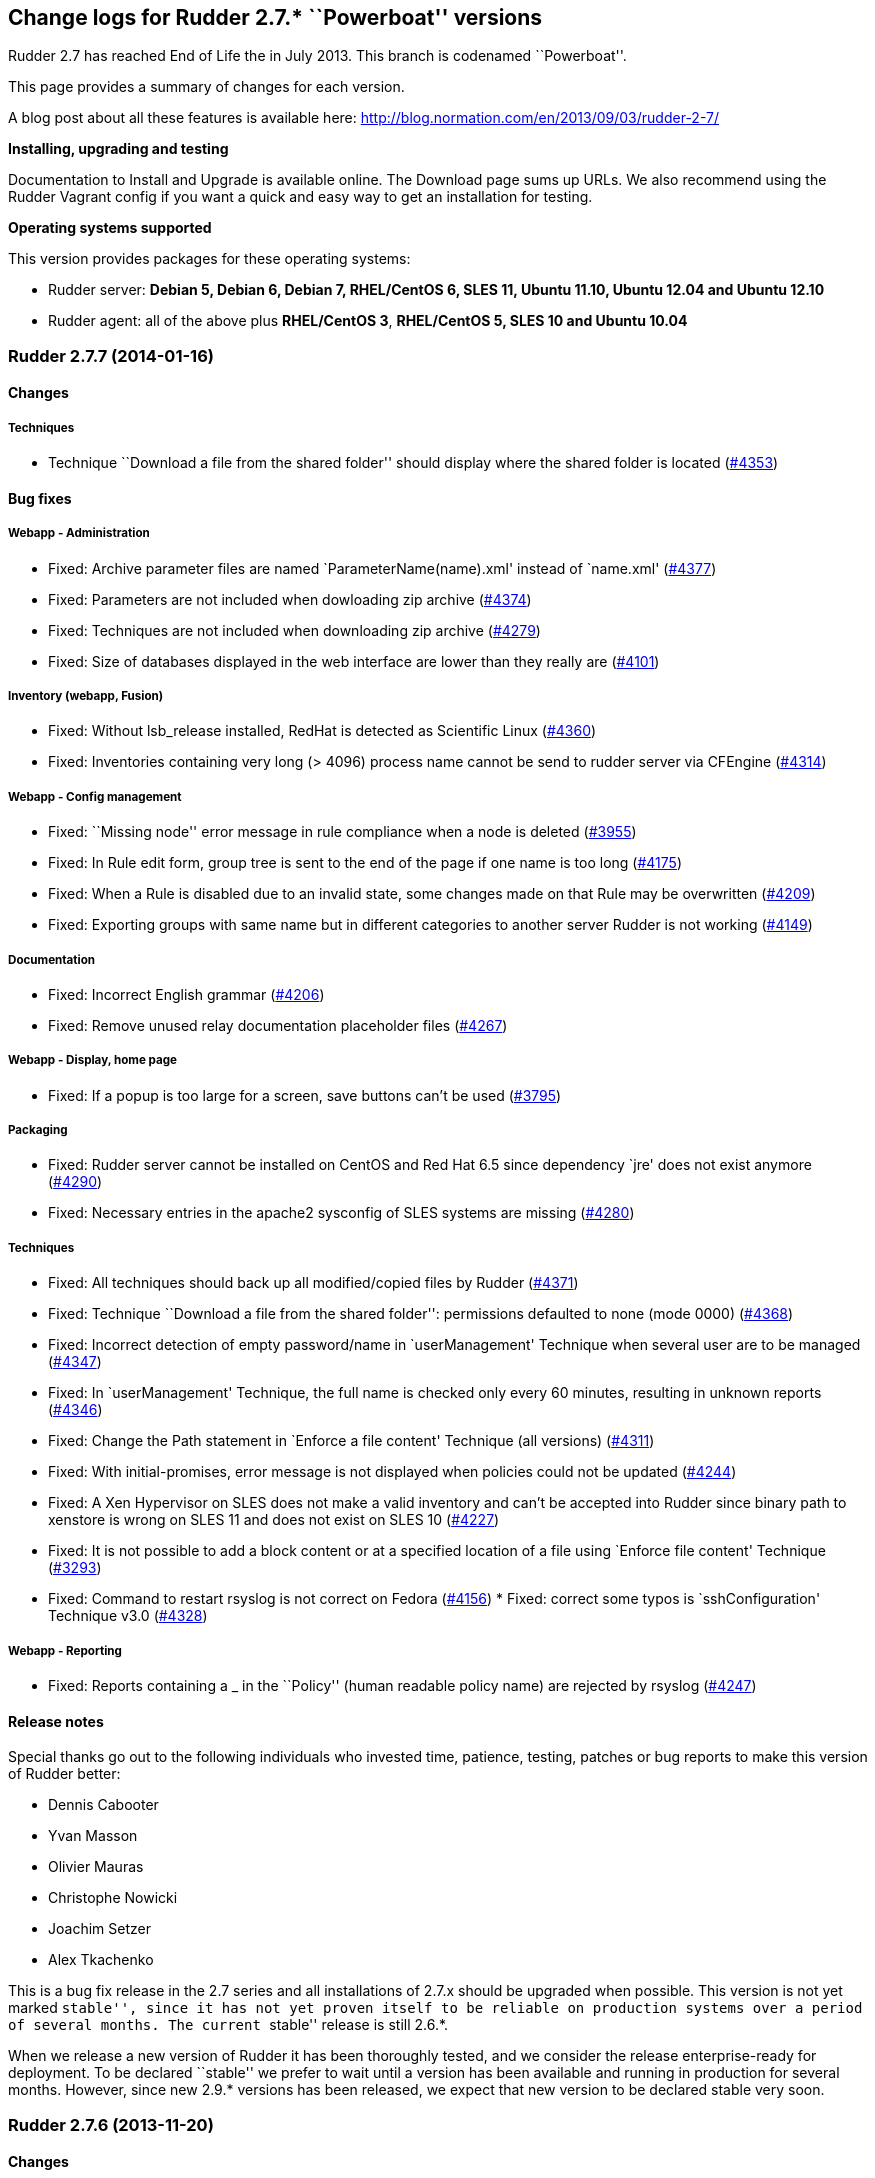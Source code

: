 Change logs for Rudder 2.7.* ``Powerboat'' versions
---------------------------------------------------

Rudder 2.7 has reached End of Life the in July 2013. This branch is
codenamed ``Powerboat''.

This page provides a summary of changes for each version.

A blog post about all these features is available here:
http://blog.normation.com/en/2013/09/03/rudder-2-7/

*Installing, upgrading and testing*

Documentation to Install and Upgrade is available online. The Download
page sums up URLs. We also recommend using the Rudder Vagrant config if
you want a quick and easy way to get an installation for testing.

*Operating systems supported*

This version provides packages for these operating systems:

* Rudder server: *Debian 5, Debian 6, Debian 7, RHEL/CentOS 6, SLES 11,
Ubuntu 11.10, Ubuntu 12.04 and Ubuntu 12.10*
* Rudder agent: all of the above plus *RHEL/CentOS 3*, *RHEL/CentOS 5,
SLES 10 and Ubuntu 10.04*

Rudder 2.7.7 (2014-01-16)
~~~~~~~~~~~~~~~~~~~~~~~~~

Changes
^^^^^^^

Techniques
++++++++++

* Technique ``Download a file from the shared folder'' should display
where the shared folder is located
(https://issues.rudder.io/issues/4353[#4353])

Bug fixes
^^^^^^^^^

Webapp - Administration
+++++++++++++++++++++++

* Fixed: Archive parameter files are named `ParameterName(name).xml'
instead of `name.xml'
(https://issues.rudder.io/issues/4377[#4377])
* Fixed: Parameters are not included when dowloading zip archive
(https://issues.rudder.io/issues/4374[#4374])
* Fixed: Techniques are not included when downloading zip archive
(https://issues.rudder.io/issues/4279[#4279])
* Fixed: Size of databases displayed in the web interface are lower than
they really are
(https://issues.rudder.io/issues/4101[#4101])

Inventory (webapp, Fusion)
++++++++++++++++++++++++++

* Fixed: Without lsb_release installed, RedHat is detected as Scientific
Linux (https://issues.rudder.io/issues/4360[#4360])
* Fixed: Inventories containing very long (> 4096) process name cannot
be send to rudder server via CFEngine
(https://issues.rudder.io/issues/4314[#4314])

Webapp - Config management
++++++++++++++++++++++++++

* Fixed: ``Missing node'' error message in rule compliance when a node
is deleted (https://issues.rudder.io/issues/3955[#3955])
* Fixed: In Rule edit form, group tree is sent to the end of the page if
one name is too long
(https://issues.rudder.io/issues/4175[#4175])
* Fixed: When a Rule is disabled due to an invalid state, some changes
made on that Rule may be overwritten
(https://issues.rudder.io/issues/4209[#4209])
* Fixed: Exporting groups with same name but in different categories to
another server Rudder is not working
(https://issues.rudder.io/issues/4149[#4149])

Documentation
+++++++++++++

* Fixed: Incorrect English grammar
(https://issues.rudder.io/issues/4206[#4206])
* Fixed: Remove unused relay documentation placeholder files
(https://issues.rudder.io/issues/4267[#4267])

Webapp - Display, home page
+++++++++++++++++++++++++++

* Fixed: If a popup is too large for a screen, save buttons can’t be
used (https://issues.rudder.io/issues/3795[#3795])

Packaging
+++++++++

* Fixed: Rudder server cannot be installed on CentOS and Red Hat 6.5
since dependency `jre' does not exist anymore
(https://issues.rudder.io/issues/4290[#4290])
* Fixed: Necessary entries in the apache2 sysconfig of SLES systems are
missing (https://issues.rudder.io/issues/4280[#4280])

Techniques
++++++++++

* Fixed: All techniques should back up all modified/copied files by
Rudder (https://issues.rudder.io/issues/4371[#4371])
* Fixed: Technique ``Download a file from the shared folder'':
permissions defaulted to none (mode 0000)
(https://issues.rudder.io/issues/4368[#4368])
* Fixed: Incorrect detection of empty password/name in `userManagement'
Technique when several user are to be managed
(https://issues.rudder.io/issues/4347[#4347])
* Fixed: In `userManagement' Technique, the full name is checked only
every 60 minutes, resulting in unknown reports
(https://issues.rudder.io/issues/4346[#4346])
* Fixed: Change the Path statement in `Enforce a file content' Technique
(all versions)
(https://issues.rudder.io/issues/4311[#4311])
* Fixed: With initial-promises, error message is not displayed when
policies could not be updated
(https://issues.rudder.io/issues/4244[#4244])
* Fixed: A Xen Hypervisor on SLES does not make a valid inventory and
can’t be accepted into Rudder since binary path to xenstore is wrong on
SLES 11 and does not exist on SLES 10
(https://issues.rudder.io/issues/4227[#4227])
* Fixed: It is not possible to add a block content or at a specified
location of a file using `Enforce file content' Technique
(https://issues.rudder.io/issues/3293[#3293])
* Fixed: Command to restart rsyslog is not correct on Fedora
(https://issues.rudder.io/issues/4156[#4156]) * Fixed:
correct some typos is `sshConfiguration' Technique v3.0
(https://issues.rudder.io/issues/4328[#4328])

Webapp - Reporting
++++++++++++++++++

* Fixed: Reports containing a _ in the ``Policy'' (human readable policy
name) are rejected by rsyslog
(https://issues.rudder.io/issues/4247[#4247])

Release notes
^^^^^^^^^^^^^

Special thanks go out to the following individuals who invested time,
patience, testing, patches or bug reports to make this version of Rudder
better:

* Dennis Cabooter
* Yvan Masson
* Olivier Mauras
* Christophe Nowicki
* Joachim Setzer
* Alex Tkachenko

This is a bug fix release in the 2.7 series and all installations of
2.7.x should be upgraded when possible. This version is not yet marked
``stable'', since it has not yet proven itself to be reliable on
production systems over a period of several months. The current
``stable'' release is still 2.6.*.

When we release a new version of Rudder it has been thoroughly tested,
and we consider the release enterprise-ready for deployment. To be
declared ``stable'' we prefer to wait until a version has been available
and running in production for several months. However, since new 2.9.*
versions has been released, we expect that new version to be declared
stable very soon.

Rudder 2.7.6 (2013-11-20)
~~~~~~~~~~~~~~~~~~~~~~~~~

Changes
^^^^^^^

Techniques
++++++++++

* Hide by default sections that are not ``mandatory'' within Techniques
(https://issues.rudder.io/issues/4105[#4105])
* New Technique added: Partition monitoring
(https://issues.rudder.io/issues/3984[#3984])

Bug fixes
^^^^^^^^^

Techniques - Sys & init promis
++++++++++++++++++++++++++++++

* Fixed: The rsyslog version > 5.7.1 drops messages if there is more
than 200 messages in 5 seconds and could lead to `No Answer' status of
all nodes (https://issues.rudder.io/issues/4127[#4127])

Logging
+++++++

* Fixed: Disabling workflow functionnality should disable change
request, however a log about change request is still displayed
(https://issues.rudder.io/issues/4143[#4143])

Documentation
+++++++++++++

* Fixed: User manual doesn’t mention RHEL/CentOS 3 support
(https://issues.rudder.io/issues/4125[#4125])
* Fixed: User manual doesn’t mention Debian wheezy support
(https://issues.rudder.io/issues/4124[#4124])

Webapp - Display, home page
+++++++++++++++++++++++++++

* Fixed: Links to Node in the change request and event log are broken
(https://issues.rudder.io/issues/4049[#4049])
* Fixed: Typo in `There are no modifications to save' error message
(https://issues.rudder.io/issues/4043[#4043])

Miscellaneous
+++++++++++++

* Fixed: Rudder-agent upgrade fails if one of the binaries is in use
during upgrade
(https://issues.rudder.io/issues/4098[#4098],
(https://issues.rudder.io/issues/3665[#3665])
* Fixed: Error when upgrading from a Rudder server 2.3 if both
policy.xml and metadata.xml were existing for the same techniques
(https://issues.rudder.io/issues/4088[#4088])
* Fixed: Agent upgrade does not work if /opt/rudder/etc/disable-agent
file exists (https://issues.rudder.io/issues/4087[#4087])

Packaging
+++++++++

* Fixed: Rudder upgrade script is not launched on installation on RPM
based systems which could lead to error if Rudder was previously removed
(https://issues.rudder.io/issues/4121[#4121])
* Fixed: /etc/cron.d/rudder-agent is not installed on Debian/Ubuntu
(https://issues.rudder.io/issues/4109[#4109])
* Fixed: First inventory sending may not contains UUID
(https://issues.rudder.io/issues/4147[#4147])
* Fixed: slapd is not always restarted on upgrading, leading to missing
schema update (https://issues.rudder.io/issues/4132[#4132])
* Fixed: Apache is not started after reboot on RPM systems
(https://issues.rudder.io/issues/4126[#4126])
* Fixed: If a node has not cron (or equivalent) installed, then the uuid
or init script are not restored
(https://issues.rudder.io/issues/4009[#4009])

Webapp - Administration
+++++++++++++++++++++++

* Fixed: Automatic Technique library updater is not launched.
(https://issues.rudder.io/issues/4116[#4116])
* Fixed: An error occurs when displaying a change request where a
directive technique was moved
(https://issues.rudder.io/issues/4030[#4030])
* Fixed: Correct English in ``change message'' pop-ups
(https://issues.rudder.io/issues/4151[#4151])
* Fixed: Rudder cannot load several plugins at the same time
(https://issues.rudder.io/issues/3314[#3314])

Webapp - Node management
++++++++++++++++++++++++

* Fixed: A deleted node that is re-added causes appearance of a ``No
Machine Inventory'' in the Nodes list
(https://issues.rudder.io/issues/4085[#4085])

Webapp - Config management
++++++++++++++++++++++++++

* Fixed: The check of validity of Rudder parameters within variable
values is too strict and does not permit spaces
(https://issues.rudder.io/issues/4063[#4063])
* Fixed: The deletion of a Technique version used by a Directive will
throw an error ’ NoSuchElementError ’
(https://issues.rudder.io/issues/3687[#3687])

Techniques
++++++++++

* Fixed: Initial Promises were not able to install missing packages
(rsyslog, curl or xen) on Debian/Ubuntu due to missing
`package_patch_command' attribute in promises
(https://issues.rudder.io/issues/4070[#4070])
* Fixed: Reports of distributePolicy promises is in `Unknown' status
caused by a duplicate reports about `configuration-repository' git lock
(https://issues.rudder.io/issues/4048[#4048])
* Fixed: Technique `Package management for RHEL / CentOS / (SuSE / RPM
systems' v4.0, 4.1 and 5.0: Incorrect clear of cache of installed
packaged on promises updates lead to have `No answer' states after a
modification of packages in Directive
(https://issues.rudder.io/issues/4145[#4145])
* Fixed: Remove comma after the promiser from passwordCheck in the
distirbutePolicy promises
(https://issues.rudder.io/issues/4040[#4040])
* Fixed: The failsafe of the initial promises cannot update promises
(https://issues.rudder.io/issues/4025[#4025])
* Fixed: Reporting message that state that curl is missing should be
clearer (https://issues.rudder.io/issues/4021[#4021,]
(https://issues.rudder.io/issues/4166[#4166])
* Fixed: The first inventory made display disturbing error messages
about CPU (https://issues.rudder.io/issues/3854[#3854],
(https://issues.rudder.io/issues/4111[#4111])
* Fixed: There is a typo in Rudder file disclaimer
(https://issues.rudder.io/issues/4032[#4032])
* Fixed: Reporting is never caught if the Rudder server UUID
(/var/rudder/tmp/uuid.txt) was more than 33 characters long
(https://issues.rudder.io/issues/4018[#4018])

Release notes
^^^^^^^^^^^^^

Special thanks go out to the following individuals who invested time,
patience, testing, patches or bug reports to make this version of Rudder
better:

* Dennis Cabooter
* Olivier Mauras
* Jean Remond

This is a bug fix release in the 2.7 series and all installations of
2.7.x should be upgraded when possible. This version is not yet marked
``stable'', since it has not yet proven itself to be reliable on
production systems over a period of several months. The current
``stable'' release is still 2.6.*.

When we release a new version of Rudder it has been thoroughly tested,
and we consider the release enterprise-ready for deployment. To be
declared ``stable'' we prefer to wait until a version has been available
and running in production for several months. As such, we expect version
2.7 of Rudder to be declared stable very soon.

Rudder 2.7.5 (2013-10-09)
~~~~~~~~~~~~~~~~~~~~~~~~~

Changes
^^^^^^^

Bug fixes
^^^^^^^^^

Packaging
+++++++++

* Fixed: Installing rudder-server-root on SLES fails on init script
(https://issues.rudder.io/issues/4001[#4001])
* Fixed: The logrotate configuration file from Debian/Ubuntu
rudder-server-root is duplicate between the old (rudder-server-root) and
the new one (rudder)
(https://issues.rudder.io/issues/4026[#4026])
* Fixed: rudder-server-root package should use logrotate.rhel file for
RHEL/CentOS (https://issues.rudder.io/issues/4014[#4014])
* Fixed: After upgrading the policy server, the rsyslog configuration is
invalid (https://issues.rudder.io/issues/4004[#4004])
* Fixed: The packaging appends the Apache DAVLock configuration at every
package installation / upgrade
(https://issues.rudder.io/issues/4003[#4003])
* Fixed: Backup process of /etc//rudder-agent in preinst of rudder-agent
RPM should not be made a first install bu during upgrade
(https://issues.rudder.io/issues/4000[#4000])
* Fixed: The script check-rudder-agent does not repair the Rudder UUID
since the add of backup of /etc/\{init.d,default/rudder-agent
(https://issues.rudder.io/issues/3999[#3999])
* Fixed: Cannot remove rudder-agent package if CFEngine processes are
not running (https://issues.rudder.io/issues/3992[#3992])
* Fixed: /etc//rudder-agent is removed if the package rudder-agent is
upgraded from 2.4.8 on SuSE or RHEL/CentOS
(https://issues.rudder.io/issues/3997[#3997],
(https://issues.rudder.io/issues/3998[#3998])
* Fixed: The file /opt/rudder/bin/check-rudder-agent contains a typo
which prevent from relaunching CFEngine processes
(https://issues.rudder.io/issues/3996[#3996])
* Fixed: Missing file in the 2.6 migration script
(https://issues.rudder.io/issues/4020[#4020])
* Fixed: /etc//rudder-agent is removed if the package rudder-agent is
upgraded from 2.6.4, 2.6.5, 2.7.1 or 2.7.2 on SuSE or RHEL/CentOS
(https://issues.rudder.io/issues/3995[#3995])

Techniques
++++++++++

* Fixed: Fix our CFEngine standard lib to be CFEngine 3.5.* compliant
but based on modifications of the latest version of it
(https://issues.rudder.io/issues/4005[#4005])
* Fixed: Remove `owners' attribute from copy_from body in the update.st
file (https://issues.rudder.io/issues/4002[#4002])
* Fixed: Technique `User Management' v2.0: It gives no answer on
password component when removing a user
(https://issues.rudder.io/issues/3845[#3845])
* Fixed: The system Techniques use the wrong logrotate configuration on
RHEL (https://issues.rudder.io/issues/4012[#4012])
* Fixed: The logrotate configuration in RHEL does not rotate httpd logs
(https://issues.rudder.io/issues/4011[#4011])

Documentation
+++++++++++++

* Fixed: Missing documentation for LDAP authentication with user search
(not direct bind)
(https://issues.rudder.io/issues/3963[#3963])

Contributors
^^^^^^^^^^^^

Special thanks go out to the following individuals who invested time,
patience, testing, patches or bug reports to make this version of Rudder
better:

* Cédric Cabessa

Release notes
^^^^^^^^^^^^^

This is a bug fix release in the 2.7 series and all installations of
2.7.x should be upgraded when possible. We have tested it thoroughly on
production systems and believe it to be free of any major bugs. This
version is not marked ``stable'', since it has not proven to be reliable
on production systems over time yet. The current ``stable'' release is
still 2.6.*.

The previous release (2.7.4) was not publicly annouced as it
unfortunately did not meet our quality and assurance requirements.

Rudder 2.7.3 (2013-10-03)
~~~~~~~~~~~~~~~~~~~~~~~~~

Changes
^^^^^^^

Webapp - Reporting
++++++++++++++++++

* Change rudder sysevents indexes on PostgreSQL
(https://issues.rudder.io/issues/3988[#3988])

Techniques
++++++++++

* Prevent the /etc/cron.d/rudder-agent script from sending unsollicited
e-mails (https://issues.rudder.io/issues/3944[#3944])
* Technique ``Package management for RHEL / CentOS / (SuSE / RPM
systems'' v4.1: Backport from Rudder 2.6 to Rudder 2.4
(https://issues.rudder.io/issues/3919[#3919])
* Technique `Download a file from a shared folder': Be able to exclude
files from a folder copy
(https://issues.rudder.io/issues/3364[#3364])
* Technique `MOTD Configuration': Add an option to append the (MoTD at
the beginning or the end of the file
(https://issues.rudder.io/issues/3950[#3950])
* Technique `Manage files and folders': Add local copy action
(https://issues.rudder.io/issues/3398[#3398])

Documentation
+++++++++++++

* Add Advices to separate partitions in server installation section
(https://issues.rudder.io/issues/3932[#3932])

Bug fixes
^^^^^^^^^

Packaging
+++++++++

* Fixed: Since add of a new file to check CFEngine processes and Rudder
UUID (#3925), the patch for Debian 5 (about tokyocabinet) does not work
anymore for debian/rules
(https://issues.rudder.io/issues/3976[#3976])
* Fixed: With OpenVZ, cf-agent on the host see all other cf-agent
execution and kills them
(https://issues.rudder.io/issues/3909[#3909])
* Fixed: Logrotate should use `delaycompress' option
(https://issues.rudder.io/issues/3922[#3922])

Webapp - Reporting
++++++++++++++++++

* Fixed: Missing index on DB for ``reports by nodes'' leads to timeout
for node list page
(https://issues.rudder.io/issues/3674[#3674])

Webapp - Administration
+++++++++++++++++++++++

* Fixed: Authorized network field are space-sensitive
(https://issues.rudder.io/issues/3927[#3927])
* Fixed: Missing/incomplete LDAP group support
(https://issues.rudder.io/issues/3829[#3829])
* Fixed: Package rudder-server-root still install
/etc/init.d/logrotate.d/rudder-server-root on Debian/Ubuntu affects
Rudder 2.4.8, 2.6.4, 2.6.5, 2.7.1 and 2.7.2)
(https://issues.rudder.io/issues/3981[#3981])
* Fixed: /etc/init.d/rudder-server-root is no more installed on
Debian/Ubuntu (affects Rudder 2.4.8, 2.6.4, 2.6.5, 2.7.1 and 2.7.2)
(https://issues.rudder.io/issues/3980[#3980])
* Fixed: /opt/rudder/etc/uuid.hive is removed if the package
rudder-agent is upgrade from 2.4.8, 2.6.4, 2.6.5, 2.7.1 or 2.7.2 on
(SuSE or RHEL/CentOS
(https://issues.rudder.io/issues/3925[#3925])
* Fixed: Upgrading to Rudder 2.4.8, 2.6.4, 2.6.5, 2.7.1 or 2.7.2 may
cause uuid.hive to be removed
(https://issues.rudder.io/issues/3915[#3915])
* Fixed: The rsyslog configuration deployed at install is invalid
(https://issues.rudder.io/issues/3914[#3914])
* Fixed: Migration of eventlogs v1 does not work if eventlogs v2 exists
(https://issues.rudder.io/issues/3906[#3906])
* Fixed: Postinstall script of rudder-inventory-endpoint display a
warning about fail of rsyslog restart at first install on RHEL/CentOS
(https://issues.rudder.io/issues/3900[#3900])
* Fixed: Change request cannot be accepted: multiline text cause merge
incompatibility
(https://issues.rudder.io/issues/3967[#3967])
* Fixed: Available options for rudder.batch.reportscleaner.frequency are
not documented in rudder-web.properties
(https://issues.rudder.io/issues/3940[#3940])

Webapp - CFEngine integration
+++++++++++++++++++++++++++++

* Fixed: Wrong stringTemplate definition on a Technique result in a
confusing error in the Rudder UI
(https://issues.rudder.io/issues/3210[#3210])

Webapp - Node management
++++++++++++++++++++++++

* Fixed: Creating/Modifying a Group to have a criterion of
Software>Release Date will display a datepicker but if we change the
criterion to another one like Software>Name , the datepicker will remain
until the use of Button `Search'
(https://issues.rudder.io/issues/3911[#3911])
* Fixed: When saving a group without doing any modifications, we have
the dreaded ``server cannot be contacted at this time''
(https://issues.rudder.io/issues/3904[#3904])
* Fixed: Rudder returns ``Server cannot be contacted'' if a group
criteria is based on a wrong regexp
(https://issues.rudder.io/issues/3683[#3683])

Webapp - Config management
++++++++++++++++++++++++++

* Fixed: When we delete a Directive, the tree is not refreshed and we
can still click on the deleted directive
(https://issues.rudder.io/issues/3800[#3800])

Techniques
++++++++++

* Fixed: The promises can’t be deployed on Rudder 2.4 (typo in
promises.st) (https://issues.rudder.io/issues/3968[#3968])
* Fixed: Remove the comma after the promisers from all Techniques
(https://issues.rudder.io/issues/3871[#3871])
* Fixed: Technique `Package management for RHEL / CentOS / (SuSE / RPM
systems' v4.1: patch_commands have been wrongly backported to 2.4 branch
(https://issues.rudder.io/issues/3982[#3982])
* Fixed: Rsyslog 5.7.1 drops reports when they come to fast
(https://issues.rudder.io/issues/3913[#3913])
* Fixed: Technique `Copy file from shared folder': Does not work on root
server (https://issues.rudder.io/issues/3581[#3581])
* Fixed: Technique `Package management for RHEL / CentOS / (SuSE / RPM
systems' v4.1: Reportings are in No Answer state
(https://issues.rudder.io/issues/3965[#3965])

Documentation
+++++++++++++

* Fixed: Documentation is missing some more level 2 headers
(https://issues.rudder.io/issues/3961[#3961,]
(https://issues.rudder.io/issues/3957[#3957,]
(https://issues.rudder.io/issues/3943[#3943])
* Fixed: Some titles were hidden or partially hidden
(https://issues.rudder.io/issues/3956[#3956])
* Fixed: Update documentation for LDAP integration
(https://issues.rudder.io/issues/3949[#3949])
* Fixed: Install documentation for Red Hat/CentOS ignores GPG
signatures! (https://issues.rudder.io/issues/3941[#3941])
* Fixed: The documentation does not mention the V2 of the API
(https://issues.rudder.io/issues/3907[#3907])

Contributors
^^^^^^^^^^^^

Special thanks go out to the following individuals who invested time,
patience, testing, patches or bug reports to make this version of Rudder
better:

* Olivier Mauras
* Dennis Cabooter
* Michael Gliwinski (Henderson Group)
* Fabrice Flore-Thébault
* Matthew Hall

Release notes
^^^^^^^^^^^^^

This is a bug fix release in the 2.7 series and all installations of
2.7.x should be upgraded when possible. We have tested it thoroughly on
production systems and believe it to be free of any major bugs. This
version is not marked ``stable'', since it has not proven to be reliable
on production systems over time yet. The current ``stable'' release is
still 2.6.*.

Rudder 2.7.2 (2013-09-06)
~~~~~~~~~~~~~~~~~~~~~~~~~

Bug fixes
^^^^^^^^^

Webapp - Node management
++++++++++++++++++++++++

* Fixed: Node management>Groups screen CSS is broken when opening a
group (https://issues.rudder.io/issues/3901[#3901])

Packaging
+++++++++

* Fixed: The rudder-upgrade scripts fails during upgrade because of a
missing SQL migration script for installations of Rudder since v2.3.*
(https://issues.rudder.io/issues/3905[#3905])
* Fixed: Postinstall script of rudder-inventory-endpoint display a
warning about fail of rsyslog restart at first install on RHEL/CentOS
(https://issues.rudder.io/issues/3900[#3900])

Techniques
++++++++++

* Fixed: /etc/cron.d/rudder-agent is broken after launching cf-agent for
the first time until a generation of promises by Rudder server
(https://issues.rudder.io/issues/3908[#3908])

Release notes
^^^^^^^^^^^^^

This is a minor bug fix release in the 2.7 series and all installations
of 2.7.x should be upgraded when possible. The main reason of this minor
release was to fix an upgrade bug
https://issues.rudder.io/issues/3905[#3905]) if install
history goes back to 2.3.*. This version is not marked ``stable'', since
it has not proven to be reliable on production systems over time yet.
The current ``stable'' release is still 2.6.*.

Rudder 2.7.1 (2013-09-03)
~~~~~~~~~~~~~~~~~~~~~~~~~

Changes
^^^^^^^

Techniques
++++++++++

* Technique ``Group management'': make group creation optional
(https://issues.rudder.io/issues/3378[#3378])
* Technique ``Package management for RHEL / CentOS / (SuSE / RPM
systems'': Improve performances of the Technique
(https://issues.rudder.io/issues/3444[#3444])
* Technique ``Download From A Shared Folder'': Add possibility to set
SUID and SGID to files copied
(https://issues.rudder.io/issues/3115[#3115])

Documentation
+++++++++++++

* Add Documentation about workflow and change requests
(https://issues.rudder.io/issues/3577[#3577])
* Create a Technique library upgrade documentation
(https://issues.rudder.io/issues/3084[#3084])
* Create a usage handbook that summarize common usage scenarios in
Rudder (https://issues.rudder.io/issues/3009[#3009])
* Explain how to migrate a server to another machine
(https://issues.rudder.io/issues/2958[#2958])
* Add informations about the rsync modules of rudder-project
(https://issues.rudder.io/issues/3831[#3831])

Bug fixes
^^^^^^^^^

API
+++

* Fixed: API: Changing pending node status doesn’t work
(https://issues.rudder.io/issues/3874[#3874])
* Fixed: X-API-Version header does not support ``latest'' version
(https://issues.rudder.io/issues/3817[#3817])

Webapp - Administration
+++++++++++++++++++++++

* Fixed: In the inventory promises, the local copy of the inventory
sometimes fails with a message saying it is corrupted
(https://issues.rudder.io/issues/3884[#3884])
* Fixed: Promises are not updated when running agent too often (< 5
minutes beteween 2 executions)
(https://issues.rudder.io/issues/3849[#3849])
* Fixed: Backport the git lock erase promise if older than 5 minutes
from 2.5 to 2.4
(https://issues.rudder.io/issues/3531[#3531])
* Fixed: The limit of the eventlog length (64chars) could lead to SQL
errors (https://issues.rudder.io/issues/3883[#3883])

Webapp - Node management
++++++++++++++++++++++++

* Fixed: Strange ordering of groups and categories
(https://issues.rudder.io/issues/3863[#3863])
* Fixed: Add display name and search for unknown linux
(https://issues.rudder.io/issues/3841[#3841])
* Fixed: ``Rules to be applied'' in pending nodes doesn’t find Rules on
system groups (https://issues.rudder.io/issues/3737[#3737])
* Fixed: Errors when accepting/refusing nodes are ignored
(https://issues.rudder.io/issues/3880[#3880])
* Fixed: Groups screen: Using storage criteria lead to an error caused
by the Unit format
(https://issues.rudder.io/issues/3872[#3872])
* Fixed: On node search, ``OR'' and ``include policy server'' leads to 0
results (https://issues.rudder.io/issues/3866[#3866])
* Fixed: Error when deleting category
(https://issues.rudder.io/issues/3861[#3861])
* Fixed: On node search, regex filter on attribute not in node summary
is broken with ``OR''
(https://issues.rudder.io/issues/3853[#3853])
* Fixed: Add correct display name for Scientific Linux and Oracle Linux
(https://issues.rudder.io/issues/3839[#3839])

Webapp - Display, home page
+++++++++++++++++++++++++++

* Fixed: On Webapp User Manual, clicking on PDF link sends ends up in
404 (https://issues.rudder.io/issues/3819[#3819],
(https://issues.rudder.io/issues/3895[#3895],
(https://issues.rudder.io/issues/3898[#3898])

Webapp - Config management
++++++++++++++++++++++++++

* Fixed: Delete button in parameter table is missing the new delete
button style (https://issues.rudder.io/issues/3823[#3823])

Webapp - CFEngine integration
+++++++++++++++++++++++++++++

* Fixed: The XML parser which check metadata.xml of the Techniques
display a wrong error message when the XML is malformed (Talk about
SECTION when it is due to INPUTS)
(https://issues.rudder.io/issues/3781[#3781])

Inventory (webapp, Fusion)
++++++++++++++++++++++++++

* Fixed: Error when adding and deleting a node several times
(https://issues.rudder.io/issues/3887[#3887])
* Fixed: On unknown Linux, Rudder say Can’t merge inventory report in
LDAP directory, aborting
(https://issues.rudder.io/issues/3840[#3840])
* Fixed: Rudder doesn’t support Oracle Linux - Can’t merge inventory in
LDAP (https://issues.rudder.io/issues/3834[#3834],
(https://issues.rudder.io/issues/3836[#3836],
(https://issues.rudder.io/issues/3837[#3837])
* Fixed: OS Full name should be queriable
(https://issues.rudder.io/issues/3835[#3835])

Packaging
+++++++++

* Fixed: Wrong dependencies (imageMagick, graphivz,etc..) of
rudder-webapp since the documentation is no more builded by the
packaging (https://issues.rudder.io/issues/3897[#3897])
* Fixed: The script rudder-upgrade checked a wrong apache config file
for SuSE and RHEL/CentOS
(https://issues.rudder.io/issues/3862[#3862])
* Fixed: Wrong dependency for rudder-agent package on SLES
(https://issues.rudder.io/issues/3882[#3882])
* Fixed: Rudder cron file contains error until the use of CFEngine and
will display error into /var/mail for root
(https://issues.rudder.io/issues/3654[#3654,]
(https://issues.rudder.io/issues/3894[#3894])
* Fixed: The rudder-agent cron file installed into debian folder by
Makefile during a build is not remove by ``make veryclean localclean''
(https://issues.rudder.io/issues/3856[#3856])
* Fixed: The Rudder agent post installation and removal scripts are not
cleaning things correctly
(https://issues.rudder.io/issues/3634[#3634],
(https://issues.rudder.io/issues/3896[#3896])
* Fixed: rudder-upgrade prints an unnecessary warning: ``WARNING: Some
event log are still based on an old file format (file format 1), please
upgrade first to 2.6 to make this migration''
(https://issues.rudder.io/issues/3865[#3865])
* Fixed: The logrotate file of Debian and Ubuntu is duplicated since the
name from the packaging is wrong
(https://issues.rudder.io/issues/3864[#3864])
* Fixed: /opt/rudder/bin/rudder-upgrade requires rsync but no package
depends on it (https://issues.rudder.io/issues/3813[#3813])
* Fixed: The properties `history.inventories.enable' and
`ldap.inventories.removed.basedn' are missing the
/opt/rudder/etc/inventory-web after a migration from Rudder 2.3 and
`history.inventories.enable' is uslessly added into
/opt/rudder/etc/rudder-web.properties
(https://issues.rudder.io/issues/3810[#3810])
* Fixed: Error on Rudder about lack of RAM memory should be explicit
(https://issues.rudder.io/issues/3721[#3721])
* Fixed: The files written by syslog in /var/log/rudder/reports/*.log
and slapd in /var/log/rudder/ldap/slapd.log are still empty after a
logrotate (https://issues.rudder.io/issues/3603[#3603])

Techniques
++++++++++

* Fixed: Technique "Package management for RHEL / CentOS / (SuSE / RPM
systems: Options could be clearer
(https://issues.rudder.io/issues/3793[#3793])
* Fixed: Technique ``Enforce a file content'' v3.0: Missing double quote
broke the generation of promises
(https://issues.rudder.io/issues/3811[#3811])
* Fixed: Techniques ``Package management for RHEL / CentOS / (SuSE / RPM
systems'' and ``Package management for Debian / Ubuntu / APT systems'':
Always report success, even on repair
(https://issues.rudder.io/issues/1175[#1175],
(https://issues.rudder.io/issues/3816[#3816])
* Fixed: Technique ``Package management for RHEL / CentOS / (SuSE / RPM
systems'': Package installation using yum doesn’t work (RPM based
systems like Red Hat / CentOS)
(https://issues.rudder.io/issues/3815[#3815])
* Fixed: Technique ``Package management for RHEL / CentOS / (SuSE / RPM
systems'' v4.0: Technique uses wrong path for data file (3.0/…)
(https://issues.rudder.io/issues/3779[#3779])
* Fixed: Technique ``Sudo utility configuration'': Technique is not
correctly reporting when applied by multiple rules
(https://issues.rudder.io/issues/3870[#3870])

Contributors
^^^^^^^^^^^^

Special thanks go out to the following individuals who invested time,
patience, testing, patches or bug reports to make this version of Rudder
better:

* Olivier Mauras
* Dennis Cabooter
* Michael Gliwinski (Henderson Group)
* Fabrice Flore-Thébault
* Jean Remond

Release notes
^^^^^^^^^^^^^

This is a bug fix release in the 2.7 series and all installations of
2.7.x should be upgraded when possible. We have tested it thoroughly on
production systems and believe it to be free of any major bugs. This
version is not marked ``stable'', since it has not proven to be reliable
on production systems over time yet. The current ``stable'' release is
still 2.6.*.

Rudder 2.7.0 (2013-07-31)
~~~~~~~~~~~~~~~~~~~~~~~~~

Bug fixes
^^^^^^^^^

API
+++

* Fixed: API Account Token can not be regenerated
(https://issues.rudder.io/issues/3790[#3790])

Webapp - Administration
+++++++++++++++++++++++

* Fixed: The display of multiline Global Parameter is not really great
(https://issues.rudder.io/issues/3801[#3801])
* Fixed: The details of an event log about export of parameters cannot
be displayed (https://issues.rudder.io/issues/3792[#3792])
* Fixed: When there is an error in the API acocunt generation, there’s
no error messages appearing in the UI
(https://issues.rudder.io/issues/3791[#3791])

Packaging
+++++++++

* Fixed: rudder-agent init script ignores the
/opt/rudder/etc/disable-agent flag file
(https://issues.rudder.io/issues/3803[#3803])
* Fixed: The migration script rudder-upgrade does not take into account
the new apache configuration of rudder-default
(https://issues.rudder.io/issues/3802[#3802])
* Fixed: The use of the deprecated API functions should not be able to
be done with a version number higher than 1
(https://issues.rudder.io/issues/3797[#3797])
* Fixed: ``disable-agent'' feature does not work as expected (doesn’t
stop *running* agents)
(https://issues.rudder.io/issues/3794[#3794])

Techniques
++++++++++

* Fixed: Technique ``OpenSSH Server'' v3.0: it does not correctly edit
ssh ports on systems other than RHEL/SLES
(https://issues.rudder.io/issues/3758[#3758])
* Fixed: RPM package installation technique version 4.0 uses wrong path
for data file (3.0/…)
(https://issues.rudder.io/issues/3779[#3779])
* Fixed: Technique ``Group management'': make group creation optional
(https://issues.rudder.io/issues/3378[#3378])
* Fixed: Technique "Package management for RHEL / CentOS / (SuSE / RPM
systems: Options could be clearer
(https://issues.rudder.io/issues/3793[#3793])

Changes
^^^^^^^

Packaging
+++++++++

* rudder-agent init should return non-zero (0) on status operation if is
not running (https://issues.rudder.io/issues/3805[#3805])

Contributors
^^^^^^^^^^^^

Special thanks go out to the following individuals who invested time,
patience, testing, patches or bug reports to make this version of Rudder
better:

* Michael Gliwinski (Henderson Group)

Release notes
^^^^^^^^^^^^^

This version of Rudder is a final release. We have tested it thoroughly
on production systems and believe it to be free of any major bugs.
However, this version is not marked ``stable'', since it has not proven
to be reliable on production systems over time yet. The current
``stable'' release is still 2.6.*.

Rudder 2.7.0~rc1 (2013-07-26)
~~~~~~~~~~~~~~~~~~~~~~~~~~~~~

Bug fixes
^^^^^^^^^

API
+++

* Wrong URL for nodegroup reloading through API
(https://issues.rudder.io/issues/3775[#3775])
* API calls using JSON content instead of parameters are ignored
(https://issues.rudder.io/issues/3770[#3770])

Techniques - Sys & init promis
++++++++++++++++++++++++++++++

* Use cron.d instead of the crontab to store Rudder cron entry (also in
initial promises)
(https://issues.rudder.io/issues/3731[#3731])
* Cron on RHEL/CentOS and Ubuntu nodes was not checked with initial
promises (https://issues.rudder.io/issues/3730[#3730])
* Double cron job for Rudder agent when upgrading from 2.5 to 2.6
(https://issues.rudder.io/issues/3681[#3681])
* The reporting of ``Common Policies > Update'' could be in a `No
Answer' status
(https://issues.rudder.io/issues/3620[#3620])

Logging
+++++++

* Non compliant reports flood the Rudder logs on a new installation
(https://issues.rudder.io/issues/3655[#3655])
* Some debug logs informations about concurrent access were wrong
(https://issues.rudder.io/issues/3641[#3641])

Inventory (webapp, Fusion)
++++++++++++++++++++++++++

* Rudder ignores IP aliases on network interfaces
(https://issues.rudder.io/issues/3669[#3669])

Webapp - Config management
++++++++++++++++++++++++++

* The Rudder variables in directive values only work with full value
(https://issues.rudder.io/issues/3689[#3689])
* CFEngine variables name in ``CFEngine Generic Variable Definition''
Directives no more support ``dot'' and need a migration script to
``undot'' existing ones
(https://issues.rudder.io/issues/3642[#3642],
(https://issues.rudder.io/issues/3746[#3746])
* Screen ``Configuration Policy>Directives'': The buttons are ugly (not
rounded) (https://issues.rudder.io/issues/3688[#3688])
* Cannot use Parameters in directive
(https://issues.rudder.io/issues/3788[#3788])
* Migration of some Directives version does not work if no modification
are made in the parameters with the message ``There are no modification
to save'' (https://issues.rudder.io/issues/3732[#3732])
* Migration of eventlogs and Change Requests at startup lead to errors
(https://issues.rudder.io/issues/3772[#3772])

Webapp - Node management
++++++++++++++++++++++++

* ``Search nodes'' screen: After a first use of the search button, it is
no more clickable until a change (add/remove/modification) of criteria
(https://issues.rudder.io/issues/3639[#3639])
* Debug log when updating dynamic group is not clear
(https://issues.rudder.io/issues/3612[#3612])
* An error is displayed in the WebUI and the logs when removing a node
because of an inefficient current action
(https://issues.rudder.io/issues/3517[#3517])

Webapp - Administration
+++++++++++++++++++++++

* In the API Account page, several JavaScript issues
(https://issues.rudder.io/issues/3789[#3789],
(https://issues.rudder.io/issues/3773[#3773])
* It is impossible to know who has created or removed an API account for
Rudder (https://issues.rudder.io/issues/3766[#3766])
* There is no ID for the API Account
(https://issues.rudder.io/issues/3784[#3784],
(https://issues.rudder.io/issues/3785[#3785])
* Change Request can’t be validated if it concerns groups
(https://issues.rudder.io/issues/3644[#3644])
* Change Request can’t be validated if there is trailing spaces in the
modified object
(https://issues.rudder.io/issues/3660[#3660])
* Change Request could display error in the logs if its directive is
based on Techniques using fixed regex (IP, Mail)
(https://issues.rudder.io/issues/3759[#3759])
* Screen ``Administration>Policy Server'': Buttons are broken after
first click on them
(https://issues.rudder.io/issues/3764[#3764])

Documentation
+++++++++++++

* The ``User manual'' in Rudder 2.7 contains version number of Rudder
2.6 (https://issues.rudder.io/issues/3771[#3771])

Miscellaneous
+++++++++++++

* The output of rudder-upgrade script contains some disappointing
messages during upgrade
(https://issues.rudder.io/issues/3774[#3774])
* Base64 entries are not supported by the migration script for 2.6
concerning the unescaping of directive contents
(https://issues.rudder.io/issues/3780[#3780])
* Build rudder-agent on SLES 10 is no more possible since the use of the
`T' flag with cp in our SOURCES/Makefile
(https://issues.rudder.io/issues/3678[#3678])
* The rudder-upgrade script could be very long to execute (>5min)
(https://issues.rudder.io/issues/3611[#3611])
* The script of initialization rudder-init.sh display an error message
if called with arguments
(https://issues.rudder.io/issues/3747[#3747])

Architecture - Tests
++++++++++++++++++++

* Falacious test error in (TestQuickSearchService
(https://issues.rudder.io/issues/3760[#3760])

Techniques
++++++++++

* Techniques using reporting based on file edition don’t have proper
reporting for kept status with CFEngine 3.4.x
(https://issues.rudder.io/issues/3618[#3618])
* Technique ``Enforce a file content'': Outdated comments about escaping
quotes which is no longer necessary as of Rudder 2.6
(https://issues.rudder.io/issues/3787[#3787])
* Deleting packages on Red Hat / CentOS doesn’t work
(https://issues.rudder.io/issues/3709[#3709])
* Technique ``APT package manager configuration'' was very complex to
understand (https://issues.rudder.io/issues/2277[#2277])

Changes
^^^^^^^

Techniques
++++++++++

* Add new Technique: ``Generic CFEngine Command variable definition''
permitting to initialize CFEngine variables from the result of shell
commands (https://issues.rudder.io/issues/3214[#3214])
* Technique ``MOTD configuration'': Apply best practices
(https://issues.rudder.io/issues/3629[#3629])

Miscellaneous
+++++++++++++

* Add support for rudder-agent on RHEL / CentOS 3
(https://issues.rudder.io/issues/3648[#3648])

Release notes
^^^^^^^^^^^^^

This version is a release candidate, and contains bug fixes sinces
2.7.0~beta1. We have tested it and believe it to be free of any critical
bugs. The use on production systems is not encouraged at this time and
is at your own risk. However, we do encourage testing, and welcome all
and any feedback!

Rudder 2.7.0~beta1 (2013-07-19)
~~~~~~~~~~~~~~~~~~~~~~~~~~~~~~~

Changes
^^^^^^^

API
+++

* Build a REST API to manage all actions in Rudder (CRUD on Nodes,
Groups, Directives and Rules)
(https://issues.rudder.io/issues/3000[#3000])

Webapp - Config management
++++++++++++++++++++++++++

* Add global parameters that can be used in Directives
(https://issues.rudder.io/issues/3349[#3349])
* Allow to choose a version of Technique to use when creating a
directive (https://issues.rudder.io/issues/2797[#2797])

Webapp - Node management
++++++++++++++++++++++++

* Add possibility to create a group with a combinaison of matching a
regex and not matching another regex
(https://issues.rudder.io/issues/3613[#3613])

Webapp - Administration
+++++++++++++++++++++++

* Move the Technique page in the Administration menu
(https://issues.rudder.io/issues/3707[#3707])

Miscellaneous
+++++++++++++

* Remove all entries in Rudder-upgrade about upgrade from 2.3 to 2.4
(https://issues.rudder.io/issues/3711[#3711])

Webapp - Display, home page
+++++++++++++++++++++++++++

* Add Rudder 2.7 logo
(https://issues.rudder.io/issues/3728[#3728])
* Make community and support links on the home page more visible
(https://issues.rudder.io/issues/3699[#3699])
* Rudder documentation available directly on a Rudder server (locally)
(https://issues.rudder.io/issues/3692[#3692])
* Color ``Delete this node'' button
(https://issues.rudder.io/issues/3666[#3666])

Webapp - Node management
++++++++++++++++++++++++

* Node management link should send user to the list of nodes screen
(https://issues.rudder.io/issues/3697[#3697])

Techniques
++++++++++

* Don’t update promises when running the standard promises.cf
(https://issues.rudder.io/issues/3722[#3722])

Contributors
^^^^^^^^^^^^

Special thanks go out to the following individuals who invested time,
patience, testing, patches or bug reports to make this version of Rudder
better:

* Dennis Cabooter

Release notes
^^^^^^^^^^^^^

This software is in beta status and contains several new features but we
have tested it and believe it to be free of any critical bugs. The use
on production systems is not encouraged at this time and is at your own
risk. However, we do encourage testing, and welcome all and any
feedback!
